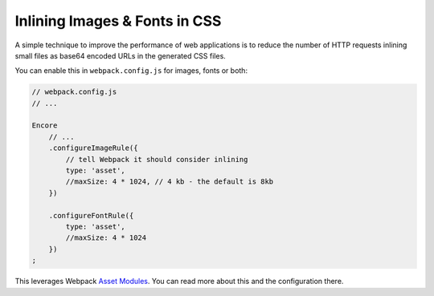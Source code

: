 Inlining Images & Fonts in CSS
===============================

A simple technique to improve the performance of web applications is to reduce
the number of HTTP requests inlining small files as base64 encoded URLs in the
generated CSS files.

You can enable this in ``webpack.config.js`` for images, fonts or both:

.. code-block:: javascript

    // webpack.config.js
    // ...

    Encore
        // ...
        .configureImageRule({
            // tell Webpack it should consider inlining
            type: 'asset',
            //maxSize: 4 * 1024, // 4 kb - the default is 8kb
        })

        .configureFontRule({
            type: 'asset',
            //maxSize: 4 * 1024
        })
    ;

This leverages Webpack `Asset Modules`_. You can read more about this and the
configuration there.

.. _`Asset Modules`: https://webpack.js.org/guides/asset-modules/
